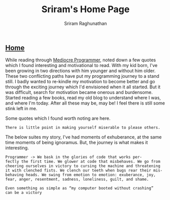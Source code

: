 #+AUTHOR: Sriram Raghunathan
#+EMAIL: sriram@marirs.net.in
#+TITLE: Sriram's Home Page
#+STARTUP:shownone
#+STARTUP:align
#+STARTUP: logdone
#+OPTIONS: toc:nil
#+HTML_HEAD: <link rel="stylesheet" type="text/css" href="../org.css"/>
#+OPTIONS: html-style:nil

** [[file:../index.org][Home]]

While reading through [[http://themediocreprogrammer.com/build/pdf/the_mediocre_programmer.pdf][Mediocre Programmer]], noted down a few quotes which I found interesting and motivational to read.
With my kid born, I've been growing in two directions with him younger and without him older. These two conflicting paths have put my 
programming journey to a stand still. I badly wanted to re-kindle my motivation to become better and go through the exciting journey which I'd envisioned when it all started.
But it was difficult, search for motivation became onerous and burdensome. Started reading a few books, read my old blog to understand where I was, and where I'm today.
After all these may be, may be! I feel there is still some stink left in me. 

Some quotes which I found worth noting are here.

#+BEGIN_SRC text
There is little point in making yourself miserable to please others.
#+END_SRC

The below suites my story, I've had moments of exhuberance, at the same time moments of being ignoramus. But, the journey is what makes it interesting. 
#+BEGIN_SRC text
Programmer -> We bask in the glories of code that works per-
fectly the first time. We glower at code that misbehaves. We go from
cheering ourselves in victory to cursing the machine and threatening
it with clenched fists. We clench our teeth when bugs rear their mis-
behaving heads. We swing from emotion to emotion: exuberance, joy,
fear, anger, resentment, sadness, loneliness, guilt, and shame.
#+END_SRC

#+BEGIN_SRC text
Even something as simple as “my computer booted without crashing”
can be a victory
#+END_SRC 
